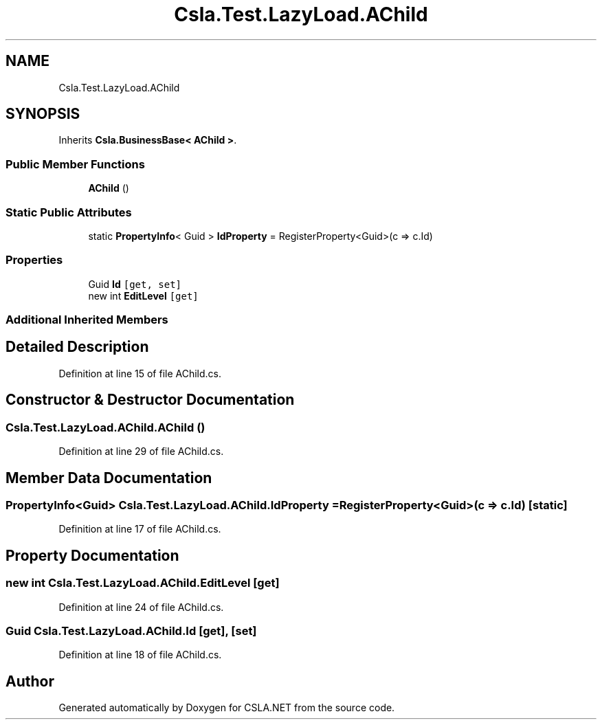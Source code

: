 .TH "Csla.Test.LazyLoad.AChild" 3 "Wed Jul 21 2021" "Version 5.4.2" "CSLA.NET" \" -*- nroff -*-
.ad l
.nh
.SH NAME
Csla.Test.LazyLoad.AChild
.SH SYNOPSIS
.br
.PP
.PP
Inherits \fBCsla\&.BusinessBase< AChild >\fP\&.
.SS "Public Member Functions"

.in +1c
.ti -1c
.RI "\fBAChild\fP ()"
.br
.in -1c
.SS "Static Public Attributes"

.in +1c
.ti -1c
.RI "static \fBPropertyInfo\fP< Guid > \fBIdProperty\fP = RegisterProperty<Guid>(c => c\&.Id)"
.br
.in -1c
.SS "Properties"

.in +1c
.ti -1c
.RI "Guid \fBId\fP\fC [get, set]\fP"
.br
.ti -1c
.RI "new int \fBEditLevel\fP\fC [get]\fP"
.br
.in -1c
.SS "Additional Inherited Members"
.SH "Detailed Description"
.PP 
Definition at line 15 of file AChild\&.cs\&.
.SH "Constructor & Destructor Documentation"
.PP 
.SS "Csla\&.Test\&.LazyLoad\&.AChild\&.AChild ()"

.PP
Definition at line 29 of file AChild\&.cs\&.
.SH "Member Data Documentation"
.PP 
.SS "\fBPropertyInfo\fP<Guid> Csla\&.Test\&.LazyLoad\&.AChild\&.IdProperty = RegisterProperty<Guid>(c => c\&.Id)\fC [static]\fP"

.PP
Definition at line 17 of file AChild\&.cs\&.
.SH "Property Documentation"
.PP 
.SS "new int Csla\&.Test\&.LazyLoad\&.AChild\&.EditLevel\fC [get]\fP"

.PP
Definition at line 24 of file AChild\&.cs\&.
.SS "Guid Csla\&.Test\&.LazyLoad\&.AChild\&.Id\fC [get]\fP, \fC [set]\fP"

.PP
Definition at line 18 of file AChild\&.cs\&.

.SH "Author"
.PP 
Generated automatically by Doxygen for CSLA\&.NET from the source code\&.
